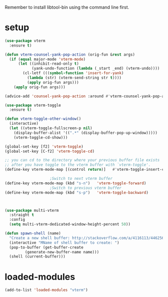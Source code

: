 #+STARTUP: content
Remember to install libtool-bin using the command line first.
* setup
#+begin_src emacs-lisp
(use-package vterm
  :ensure t)

(defun vterm-counsel-yank-pop-action (orig-fun &rest args)
  (if (equal major-mode 'vterm-mode)
      (let ((inhibit-read-only t)
            (yank-undo-function (lambda (_start _end) (vterm-undo))))
        (cl-letf (((symbol-function 'insert-for-yank)
		  (lambda (str) (vterm-send-string str t))))
          (apply orig-fun args)))
    (apply orig-fun args)))

(advice-add 'counsel-yank-pop-action :around #'vterm-counsel-yank-pop-action)

(use-package vterm-toggle
  :ensure t)

(defun vterm-toggle-other-window()
  (interactive)
  (let ((vterm-toggle-fullscreen-p nil)
	(display-buffer-alist '((".*" (display-buffer-pop-up-window)))))
    (vterm-toggle-cd-show)))

(global-set-key [f2] 'vterm-toggle)
(global-set-key [C-f2] 'vterm-toggle-cd)

;; you can cd to the directory where your previous buffer file exists
;; after you have toggle to the vterm buffer with `vterm-toggle'.
(define-key vterm-mode-map [(control return)]   #'vterm-toggle-insert-cd)

					;Switch to next vterm buffer
(define-key vterm-mode-map (kbd "s-n")   'vterm-toggle-forward)
					;Switch to previous vterm buffer
(define-key vterm-mode-map (kbd "s-p")   'vterm-toggle-backward)



(use-package multi-vterm
  :straight t
  :config
  (setq multi-vterm-dedicated-window-height-percent 50))

(defun spawn-shell (name)
  "Create a new shell buffer: http://stackoverflow.com/a/4116113/446256"
  (interactive "MName of shell buffer to create: ")
  (pop-to-buffer (get-buffer-create
		 (generate-new-buffer-name name)))
  (shell (current-buffer)))
#+end_src 
* loaded-modules
#+begin_src emacs-lisp
  (add-to-list 'loaded-modules "vterm")
#+end_src
